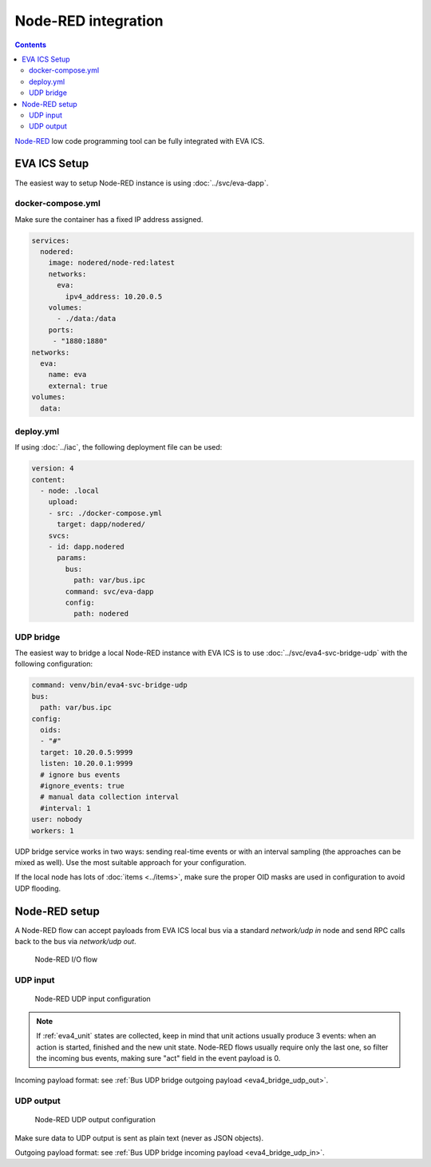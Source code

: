 Node-RED integration
********************

.. contents::

`Node-RED <https://nodered.org>`_ low code programming tool can be fully
integrated with EVA ICS.

EVA ICS Setup
=============

The easiest way to setup Node-RED instance is using :doc:`../svc/eva-dapp`.

docker-compose.yml
------------------

Make sure the container has a fixed IP address assigned.

.. code:: yaml

    services:
      nodered:
        image: nodered/node-red:latest
        networks:
          eva:
            ipv4_address: 10.20.0.5
        volumes:
          - ./data:/data
        ports:
         - "1880:1880"
    networks:
      eva:
        name: eva
        external: true
    volumes:
      data:

deploy.yml
----------

If using :doc:`../iac`, the following deployment file can be used:

.. code:: yaml

  version: 4
  content:
    - node: .local
      upload:
      - src: ./docker-compose.yml
        target: dapp/nodered/
      svcs:
      - id: dapp.nodered
        params:
          bus:
            path: var/bus.ipc
          command: svc/eva-dapp
          config:
            path: nodered

UDP bridge
----------

The easiest way to bridge a local Node-RED instance with EVA ICS is to use
:doc:`../svc/eva4-svc-bridge-udp` with the following configuration:

.. code:: yaml

    command: venv/bin/eva4-svc-bridge-udp
    bus:
      path: var/bus.ipc
    config:
      oids:
      - "#"
      target: 10.20.0.5:9999
      listen: 10.20.0.1:9999
      # ignore bus events
      #ignore_events: true
      # manual data collection interval
      #interval: 1
    user: nobody
    workers: 1

UDP bridge service works in two ways: sending real-time events or with an
interval sampling (the approaches can be mixed as well). Use the most suitable
approach for your configuration.

If the local node has lots of :doc:`items <../items>`, make sure the proper OID
masks are used in configuration to avoid UDP flooding.

Node-RED setup
==============

A Node-RED flow can accept payloads from EVA ICS local bus via a standard
*network/udp in* node and send RPC calls back to the bus via *network/udp out*.

.. figure:: ./ss/nodered.png
    :width: 380px

    Node-RED I/O flow

UDP input
---------

.. figure:: ./ss/nodered_in.png
    :width: 500px

    Node-RED UDP input configuration

.. note::

    If :ref:`eva4_unit` states are collected, keep in mind that unit actions
    usually produce 3 events: when an action is started, finished and the new
    unit state. Node-RED flows usually require only the last one, so filter the
    incoming bus events, making sure "act" field in the event payload is 0.

Incoming payload format: see :ref:`Bus UDP bridge outgoing payload
<eva4_bridge_udp_out>`.

UDP output
----------

.. figure:: ./ss/nodered_out.png
    :width: 505px

    Node-RED UDP output configuration

Make sure data to UDP output is sent as plain text (never as JSON objects).

Outgoing payload format: see :ref:`Bus UDP bridge incoming payload
<eva4_bridge_udp_in>`.
